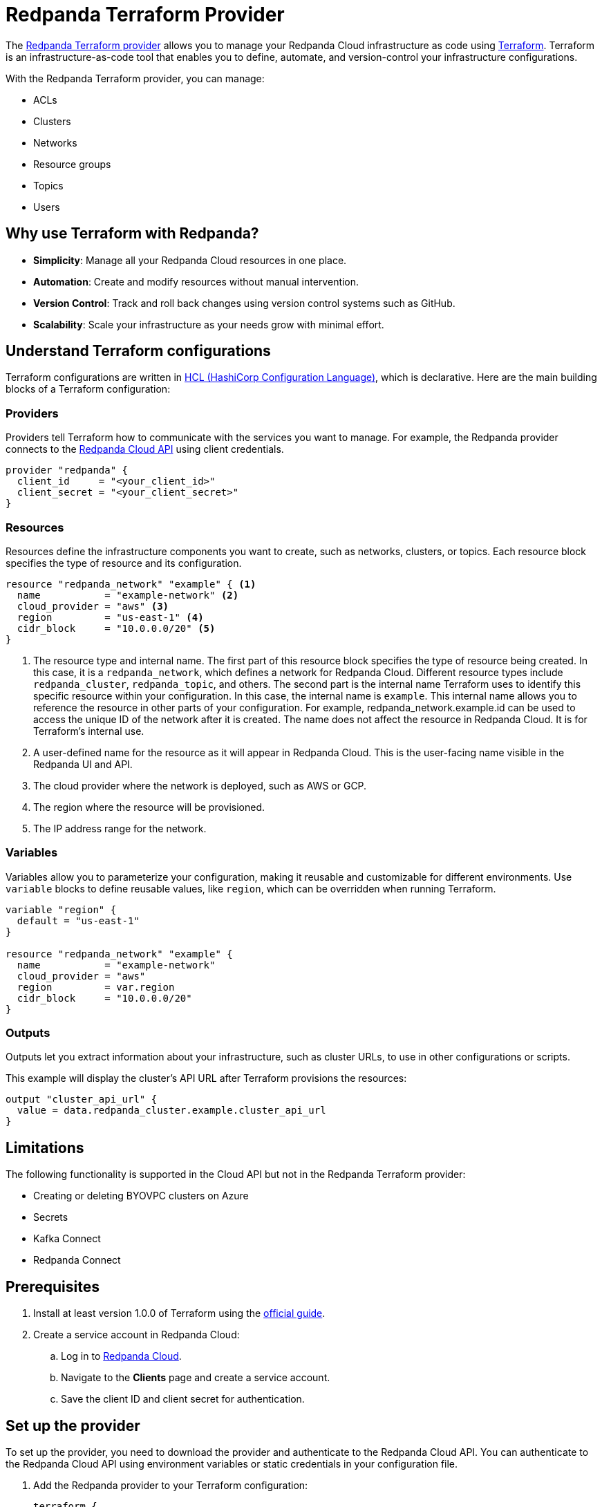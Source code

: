 = Redpanda Terraform Provider
:description: Use the Redpanda Terraform provider to create and manage Redpanda Cloud resources.

The https://registry.terraform.io/providers/redpanda-data/redpanda/latest[Redpanda Terraform provider^] allows you to manage your Redpanda Cloud infrastructure as code using https://www.terraform.io/[Terraform^]. Terraform is an infrastructure-as-code tool that enables you to define, automate, and version-control your infrastructure configurations.

With the Redpanda Terraform provider, you can manage:

* ACLs
* Clusters
* Networks
* Resource groups
* Topics
* Users

== Why use Terraform with Redpanda?

* **Simplicity**: Manage all your Redpanda Cloud resources in one place.
* **Automation**: Create and modify resources without manual intervention.
* **Version Control**: Track and roll back changes using version control systems such as GitHub.
* **Scalability**: Scale your infrastructure as your needs grow with minimal effort.

== Understand Terraform configurations

Terraform configurations are written in link:https://developer.hashicorp.com/terraform/language[HCL (HashiCorp Configuration Language)], which is declarative. Here are the main building blocks of a Terraform configuration:

=== Providers

Providers tell Terraform how to communicate with the services you want to manage. For example, the Redpanda provider connects to the xref:redpanda-cloud:manage:api/index.adoc[Redpanda Cloud API] using client credentials.

[source,hcl]
----
provider "redpanda" {
  client_id     = "<your_client_id>"
  client_secret = "<your_client_secret>"
}
----

=== Resources

Resources define the infrastructure components you want to create, such as networks, clusters, or topics. Each resource block specifies the type of resource and its configuration.

[source,hcl]
----
resource "redpanda_network" "example" { <1>
  name           = "example-network" <2>
  cloud_provider = "aws" <3>
  region         = "us-east-1" <4>
  cidr_block     = "10.0.0.0/20" <5>
}
----

<1> The resource type and internal name. The first part of this resource block specifies the type of resource being created. In this case, it is a `redpanda_network`, which defines a network for Redpanda Cloud. Different resource types include `redpanda_cluster`, `redpanda_topic`, and others. The second part is the internal name Terraform uses to identify this specific resource within your configuration. In this case, the internal name is `example`. This internal name allows you to reference the resource in other parts of your configuration. For example, redpanda_network.example.id can be used to access the unique ID of the network after it is created. The name does not affect the resource in Redpanda Cloud. It is for Terraform's internal use.
<2> A user-defined name for the resource as it will appear in Redpanda Cloud. This is the user-facing name visible in the Redpanda UI and API.
<3> The cloud provider where the network is deployed, such as AWS or GCP.
<4> The region where the resource will be provisioned.
<5> The IP address range for the network.

=== Variables

Variables allow you to parameterize your configuration, making it reusable and customizable for different environments. Use `variable` blocks to define reusable values, like `region`, which can be overridden when running Terraform.

[source,hcl]
----
variable "region" {
  default = "us-east-1"
}

resource "redpanda_network" "example" {
  name           = "example-network"
  cloud_provider = "aws"
  region         = var.region
  cidr_block     = "10.0.0.0/20"
}
----

=== Outputs

Outputs let you extract information about your infrastructure, such as cluster URLs, to use in other configurations or scripts.

This example will display the cluster's API URL after Terraform provisions the resources:

[source,hcl]
----
output "cluster_api_url" {
  value = data.redpanda_cluster.example.cluster_api_url
}
----

== Limitations

The following functionality is supported in the Cloud API but not in the Redpanda Terraform provider:

* Creating or deleting BYOVPC clusters on Azure
* Secrets
* Kafka Connect
* Redpanda Connect

== Prerequisites

. Install at least version 1.0.0 of Terraform using the https://learn.hashicorp.com/tutorials/terraform/install-cli[official guide^].
. Create a service account in Redpanda Cloud:
.. Log in to https://cloud.redpanda.com[Redpanda Cloud^].
.. Navigate to the *Clients* page and create a service account.
.. Save the client ID and client secret for authentication.

== Set up the provider

To set up the provider, you need to download the provider and authenticate to the Redpanda Cloud API. You can authenticate to the Redpanda Cloud API using environment variables or static credentials in your configuration file.

. Add the Redpanda provider to your Terraform configuration:
+
[source,hcl]
----
terraform {
  required_providers {
    redpanda = {
      source  = "redpanda-data/redpanda"
      version = "~> 1.0"
    }
  }
}
----

. Initialize Terraform to download the provider:
+
[source,bash]
----
terraform init
----

. Add the credentials for the Redpanda Cloud service account you set in <<Prerequisites>>. In the Redpanda Cloud UI, find the client ID and client secret on the *Clients* page. Set them as environment variables, or enter them in your Terraform configuration file:
+
[tabs]
======
Environment variables::
+
--
```bash
REDPANDA_CLIENT_ID=<client_id>
REDPANDA_CLIENT_SECRET=<client_secret>
```
--
Static credentials::
+
--
```hcl
provider "redpanda" {
  client_id      = "<client_id>"
  client_secret  = "<client_secret>"
}
```
--
======

== Examples

This section provides examples of using the Redpanda Terraform provider to create and manage clusters. For descriptions of resources and data sources, see the https://registry.terraform.io/providers/redpanda-data/redpanda/latest/docs[Redpanda Terraform Provider documentation^].

For more information on the different cluster types mentioned in these examples, see xref:redpanda-cloud:get-started:cloud-overview.adoc#redpanda-cloud-cluster-types[Redpanda Cloud cluster types].

TIP: See the full list of zones and tiers available with each cloud provider in the xref:api:ROOT:cloud-controlplane-api.adoc#api-description[Control Plane API reference].

=== Create a BYOC cluster

A BYOC (Bring Your Own Cloud) cluster allows you to provision a cluster in your own cloud account. This example creates a BYOC cluster on AWS with a custom network, resource group, and cluster configuration.

[source,hcl]
----
terraform {
  required_providers {
    redpanda = {
      source  = "redpanda-data/redpanda"
      version = "~> 1.0"
    }
  }
}

# Variables to parameterize the configuration
variable "resource_group_name" {
  description = "Name of the Redpanda resource group"
  default     = "testname"
}

variable "network_name" {
  description = "Name of the Redpanda network"
  default     = "testname"
}

variable "cluster_name" {
  description = "Name of the Redpanda BYOC cluster"
  default     = "test-cluster"
}

variable "region" {
  description = "Region for the Redpanda network and cluster"
  default     = "us-east-2"
}

variable "cloud_provider" {
  description = "Cloud provider for the Redpanda network"
  default     = "aws"
}

variable "zones" {
  description = "List of availability zones for the cluster"
  type        = list(string)
  default     = ["use2-az1", "use2-az2", "use2-az3"]
}

variable "cidr_block" {
  description = "CIDR block for the Redpanda network"
  default     = "10.0.0.0/20"
}

variable "throughput_tier" {
  description = "Throughput tier for the cluster"
  default     = "tier-1-aws-v2-x86"
}

# Redpanda provider configuration
provider "redpanda" {}

# Create a Redpanda resource group
resource "redpanda_resource_group" "test" {
  name = var.resource_group_name
}

# Create a Redpanda network
resource "redpanda_network" "test" {
  name              = var.network_name
  resource_group_id = redpanda_resource_group.test.id
  cloud_provider    = var.cloud_provider
  region            = var.region
  cluster_type      = "byoc"  # Specify BYOC cluster type
  cidr_block        = var.cidr_block
}

# Create a Redpanda BYOC cluster
resource "redpanda_cluster" "test" {
  name              = var.cluster_name
  resource_group_id = redpanda_resource_group.test.id
  network_id        = redpanda_network.test.id
  cloud_provider    = var.cloud_provider
  region            = var.region
  cluster_type      = "byoc"
  connection_type   = "public"  # Publicly accessible cluster
  throughput_tier   = var.throughput_tier
  zones             = var.zones
  allow_deletion    = true      # Allow the cluster to be deleted
  tags = {                      # Add metadata tags
    "environment" = "dev"
  }
}
----

=== Create a Dedicated cluster

A Dedicated cluster is fully managed by Redpanda and ensures consistent performance. This example provisions a cluster on AWS with specific zones and throughput tiers.

[source,hcl]
----
terraform {
  required_providers {
    redpanda = {
      source  = "redpanda-data/redpanda"
      version = "~> 1.0"
    }
  }
}

# Variables for configuration
variable "resource_group_name" {
  description = "Name of the Redpanda resource group"
  default     = "test-dedicated-group"
}

variable "network_name" {
  description = "Name of the Redpanda network"
  default     = "dedicated-network"
}

variable "cluster_name" {
  description = "Name of the Redpanda dedicated cluster"
  default     = "dedicated-cluster"
}

variable "region" {
  description = "Region for the Redpanda network and cluster"
  default     = "us-west-1"
}

variable "cloud_provider" {
  description = "Cloud provider for the Redpanda network"
  default     = "aws"
}

variable "zones" {
  description = "List of availability zones for the cluster"
  type        = list(string)
  default     = ["usw1-az1", "usw1-az2", "usw1-az3"]
}

variable "cidr_block" {
  description = "CIDR block for the Redpanda network"
  default     = "10.1.0.0/20"
}

variable "throughput_tier" {
  description = "Throughput tier for the dedicated cluster"
  default     = "tier-1-aws-v2-arm"
}

# Redpanda provider configuration
provider "redpanda" {}

# Create a Redpanda resource group
resource "redpanda_resource_group" "test" {
  name = var.resource_group_name
}

# Create a Redpanda network
resource "redpanda_network" "test" {
  name              = var.network_name
  resource_group_id = redpanda_resource_group.test.id
  cloud_provider    = var.cloud_provider
  region            = var.region
  cluster_type      = "dedicated"  # Specify Dedicated cluster type
  cidr_block        = var.cidr_block
}

# Create a Redpanda dedicated cluster
resource "redpanda_cluster" "test" {
  name              = var.cluster_name
  resource_group_id = redpanda_resource_group.test.id
  network_id        = redpanda_network.test.id
  cloud_provider    = var.cloud_provider
  region            = var.region
  cluster_type      = "dedicated"
  connection_type   = "public"
  throughput_tier   = var.throughput_tier
  zones             = var.zones
  allow_deletion    = true
  aws_private_link = {  # Configure AWS PrivateLink for dedicated clusters
    enabled            = true
    connect_console    = true
    allowed_principals = ["arn:aws:iam::123456789024:root"]
  }
  tags = {
    "environment" = "dev"
  }
}
----

=== Create a Serverless cluster

A Serverless cluster is cost-effective and scales automatically based on usage. This example creates a cluster in the `pro-us-east-1` region with minimal configuration.

[source,hcl]
----
terraform {
  required_providers {
    redpanda = {
      source  = "redpanda-data/redpanda"
      version = "~> 1.0"
    }
  }
}

# Redpanda provider configuration
provider "redpanda" {}

# Define a resource group for the Serverless cluster
resource "redpanda_resource_group" "test" {
  name = var.resource_group_name  # Name of the resource group
}

# Create a Serverless cluster
resource "redpanda_serverless_cluster" "test" {
  name              = var.cluster_name                  # Name of the Serverless cluster
  resource_group_id = redpanda_resource_group.test.id   # Link to the resource group
  serverless_region = var.region                        # Specify the region for the cluster
}

# Variables for parameterizing the configuration
variable "resource_group_name" {
  description = "Name of the Redpanda resource group"
  default     = "testgroup"  # Default name for the resource group
}

variable "cluster_name" {
  description = "Name of the Redpanda Serverless cluster"
  default     = "testname"   # Default name for the Serverless cluster
}

variable "region" {
  description = "Region for the Serverless cluster"
  default     = "pro-us-east-1"  # Default region for the cluster
}
----

=== Manage an existing cluster

To manage resources in existing Redpanda Cloud clusters, you must reference the cluster using the cluster ID (Redpanda ID). The following example creates a topic in a cluster with ID `byoc-cluster-id`. The `redpanda_topic` resource contains a field `cluster_api_url` that references the `data.redpanda_cluster.byoc.cluster_api_url` data resource.

[source,hcl]
----
data "redpanda_cluster" "byoc" {
  id = "byoc-cluster-id"
}

resource "redpanda_topic" "example" {
  name               = "example-topic"
  partition_count    = 3
  replication_factor = 3
  cluster_api_url    = data.redpanda_cluster.byoc.cluster_api_url
}
----

== Delete resources

Terraform provides a way to clean up your infrastructure when resources are no longer needed. The `terraform destroy` command deletes all the resources defined in your configuration.

NOTE: Terraform ensures that dependent resources are deleted in the correct order. For example, a cluster dependent on a network will be removed after the network.

=== Delete all resources

. Navigate to the directory containing your Terraform configuration.
. Run the following command:
+
[source,bash]
----
terraform destroy
----
. Review the destruction plan Terraform generates. It will list all the resources to be deleted.
. Confirm by typing `yes` when prompted.
. Wait for the process to complete. Terraform will delete the resources and display a summary.

=== Delete specific resources

If you only want to delete a specific resource rather than everything in your configuration, use the `-target` flag with `terraform destroy`. For example:

[source,bash]
----
terraform destroy -target=redpanda_network.example
----

This will delete only the `redpanda_network.example` resource.

== Suggested reading

* https://registry.terraform.io/providers/redpanda-data/redpanda/latest/docs[Redpanda Terraform Provider documentation^]
* https://github.com/redpanda-data/terraform-provider-redpanda/tree/main/examples[Redpanda Terraform Provider Examples^]
